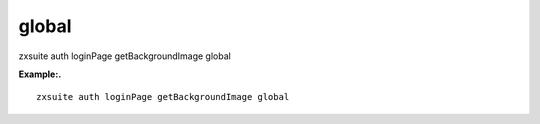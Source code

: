 .. _auth_loginPage_getBackgroundImage_global:

global
------

.. container:: informalexample

   zxsuite auth loginPage getBackgroundImage global

**Example:.**

::

   zxsuite auth loginPage getBackgroundImage global
